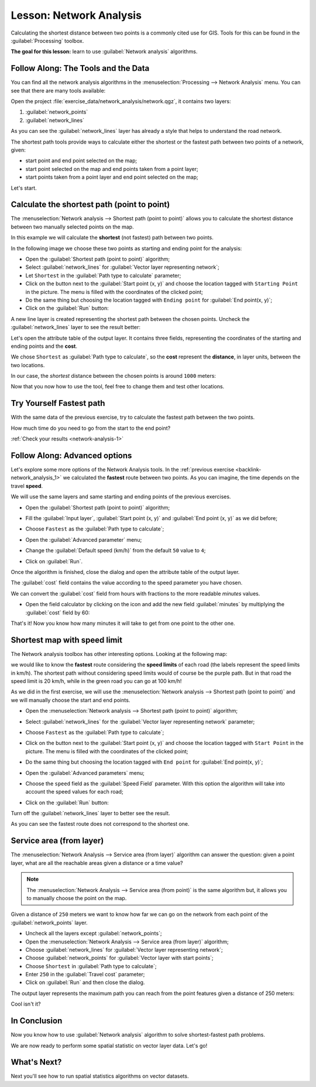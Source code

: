 .. only:: html

   |updatedisclaimer|

|LS| Network Analysis
===============================================================================

Calculating the shortest distance between two points is a commonly cited use
for GIS. Tools for this can be found in the :guilabel:`Processing` toolbox.

**The goal for this lesson:** learn to use :guilabel:`Network analysis`
algorithms.

|basic| |FA| The Tools and the Data
-------------------------------------------------------------------------------

You can find all the network analysis algorithms in the
:menuselection:`Processing --> Network Analysis` menu. You can see that there
are many tools available:

.. image:: img/select_network_algorithms.png
   :align: center

Open the project :file:`exercise_data/network_analysis/network.qgz`, it contains
two layers:

1. :guilabel:`network_points`
2. :guilabel:`network_lines`

As you can see the :guilabel:`network_lines` layer has already a style that helps
to understand the road network.

.. image:: img/network_map.png
   :align: center


The shortest path tools provide ways to calculate either the shortest or the fastest path
between two points of a network, given:

* start point and end point selected on the map;
* start point selected on the map and end points taken from a point layer;
* start points taken from a point layer and end point selected on the map;

Let's start.

|basic| Calculate the shortest path (point to point)
----------------------------------------------------
The :menuselection:`Network analysis --> Shortest path (point to point)` allows
you to calculate the shortest distance between two manually selected points on
the map.

In this example we will calculate the **shortest** (not fastest) path between two
points.

In the following image we choose these two points as starting and ending point
for the analysis:

.. image:: img/start_end_point.png
   :align: center

* Open the :guilabel:`Shortest path (point to point)` algorithm;
* Select :guilabel:`network_lines` for :guilabel:`Vector layer representing network`;
* Let ``Shortest`` in the :guilabel:`Path type to calculate` parameter;
* Click on the |browseButton| button next to the :guilabel:`Start point (x, y)`
  and choose the location tagged with ``Starting Point`` in the picture. The menu
  is filled with the coordinates of the clicked point;
* Do the same thing but choosing the location tagged with ``Ending point`` for
  :guilabel:`End point(x, y)`;
* Click on the :guilabel:`Run` button:

.. image:: img/shortest_point.png
   :align: center

A new line layer is created representing the shortest path between the chosen
points. Uncheck the :guilabel:`network_lines` layer to see the result better:

.. image:: img/shortest_point_result.png
   :align: center

Let's open the attribute table of the output layer. It contains three fields,
representing the coordinates of the starting and ending points and the
**cost**.

We chose ``Shortest`` as :guilabel:`Path type to calculate`, so the **cost**
represent the **distance**, in layer units, between the two locations.

In our case, the *shortest* distance between the chosen points is around ``1000``
meters:

.. image:: img/shortest_point_attributes.png
   :align: center

Now that you now how to use the tool, feel free to change them and test other
locations.


.. _backlink-network_analysis_1:

|moderate| |TY| Fastest path
--------------------------------------------------------------------------------

With the same data of the previous exercise, try to calculate the fastest path
between the two points.

How much time do you need to go from the start to the end point?

:ref:`Check your results <network-analysis-1>`


|moderate| |FA| Advanced options
-------------------------------------------------------------------------------

Let's explore some more options of the Network Analysis tools. In the :ref:`previous
exercise <backlink-network_analysis_1>` we calculated the **fastest** route
between two points. As you can imagine, the time depends on the travel **speed**.

We will use the same layers and same starting and ending points of the previous
exercises.

* Open the :guilabel:`Shortest path (point to point)` algorithm;
* Fill the :guilabel:`Input layer`, :guilabel:`Start point (x, y)` and
  :guilabel:`End point (x, y)` as we did before;
* Choose ``Fastest`` as the :guilabel:`Path type to calculate`;
* Open the :guilabel:`Advanced parameter` menu;
* Change the :guilabel:`Default speed (km/h)` from the default ``50`` value to
  ``4``;

  .. image:: img/shortest_path_advanced.png
     :align: center

* Click on :guilabel:`Run`.

Once the algorithm is finished, close the dialog and open the attribute table of
the output layer.

The :guilabel:`cost` field contains the value according to the speed parameter
you have chosen.

We can convert the :guilabel:`cost` field from hours with fractions to the more
readable *minutes* values.

* Open the field calculator by clicking on the |calculateField| icon and add the
  new field :guilabel:`minutes` by multiplying the :guilabel:`cost` field by 60:

  .. image:: img/shortest_path_conversion.png
     :align: center

That's it! Now you know how many minutes it will take to get from one point to
the other one.


|hard| Shortest map with speed limit
-------------------------------------------------------------------------------
The Network analysis toolbox has other interesting options. Looking at the
following map:

.. image:: img/speed_limit.png
   :align: center

we would like to know the **fastest** route considering the **speed limits** of
each road (the labels represent the speed limits in km/h). The shortest path
without considering speed limits would of course be the purple path. But in that
road the speed limit is 20 km/h, while in the green road you can go at 100 km/h!

As we did in the first exercise, we will use the
:menuselection:`Network analysis --> Shortest path (point to point)` and we will
manually choose the start and end points.

* Open the :menuselection:`Network analysis --> Shortest path (point to point)`
  algorithm;
* Select :guilabel:`network_lines` for the :guilabel:`Vector layer representing network`
  parameter;
* Choose ``Fastest`` as the :guilabel:`Path type to calculate`;
* Click on the |browseButton| button next to the :guilabel:`Start point (x, y)`
  and choose the location tagged with ``Start Point`` in the picture. The menu
  is filled with the coordinates of the clicked point;
* Do the same thing but choosing the location tagged with ``End point`` for
  :guilabel:`End point(x, y)`;
* Open the :guilabel:`Advanced parameters` menu;
* Choose the ``speed`` field as the :guilabel:`Speed Field` parameter. With this
  option the algorithm will take into account the speed values for each road;

  .. image:: img/speed_limit_parameters.png
     :align: center

* Click on the :guilabel:`Run` button:

Turn off the :guilabel:`network_lines` layer to better see the result.

.. image:: img/speed_limit_result.png
   :align: center

As you can see the fastest route does not correspond to the shortest one.


|moderate| Service area (from layer)
-------------------------------------------------------------------------------
The :menuselection:`Network Analysis --> Service area (from layer)` algorithm
can answer the question: given a point layer, what are all the reachable areas
given a distance or a time value?

.. note:: The :menuselection:`Network Analysis --> Service area (from point)`
    is the same algorithm but, it allows you to manually choose the point on the
    map.

Given a distance of ``250`` meters we want to know how far we can go on the
network from each point of the :guilabel:`network_points` layer.

* Uncheck all the layers except :guilabel:`network_points`;
* Open the :menuselection:`Network Analysis --> Service area (from layer)` algorithm;
* Choose :guilabel:`network_lines` for :guilabel:`Vector layer representing network`;
* Choose :guilabel:`network_points` for :guilabel:`Vector layer with start points`;
* Choose ``Shortest`` in :guilabel:`Path type to calculate`;
* Enter ``250`` in the :guilabel:`Travel cost` parameter;
* Click on :guilabel:`Run` and then close the dialog.

.. image:: img/service_area.png
   :align: center

The output layer represents the maximum path you can reach from the point features
given a distance of 250 meters:

.. image:: img/service_area_result.png
   :align: center

Cool isn't it?

|IC|
-------------------------------------------------------------------------------

Now you know how to use :guilabel:`Network analysis` algorithm to solve
shortest-fastest path problems.

We are now ready to perform some spatial statistic on vector layer data. Let's
go!

|WN|
-------------------------------------------------------------------------------

Next you'll see how to run spatial statistics algorithms on vector datasets.


.. Substitutions definitions - AVOID EDITING PAST THIS LINE
   This will be automatically updated by the find_set_subst.py script.
   If you need to create a new substitution manually,
   please add it also to the substitutions.txt file in the
   source folder.

.. |FA| replace:: Follow Along:
.. |IC| replace:: In Conclusion
.. |LS| replace:: Lesson:
.. |TY| replace:: Try Yourself
.. |WN| replace:: What's Next?
.. |basic| image:: /static/global/basic.png
.. |browseButton| image:: /static/common/browsebutton.png
   :width: 2.3em
.. |calculateField| image:: /static/common/mActionCalculateField.png
   :width: 1.5em
.. |hard| image:: /static/global/hard.png
.. |moderate| image:: /static/global/moderate.png
.. |updatedisclaimer| replace:: :disclaimer:`Docs in progress for 'QGIS testing'. Visit https://docs.qgis.org/2.18 for QGIS 2.18 docs and translations.`

